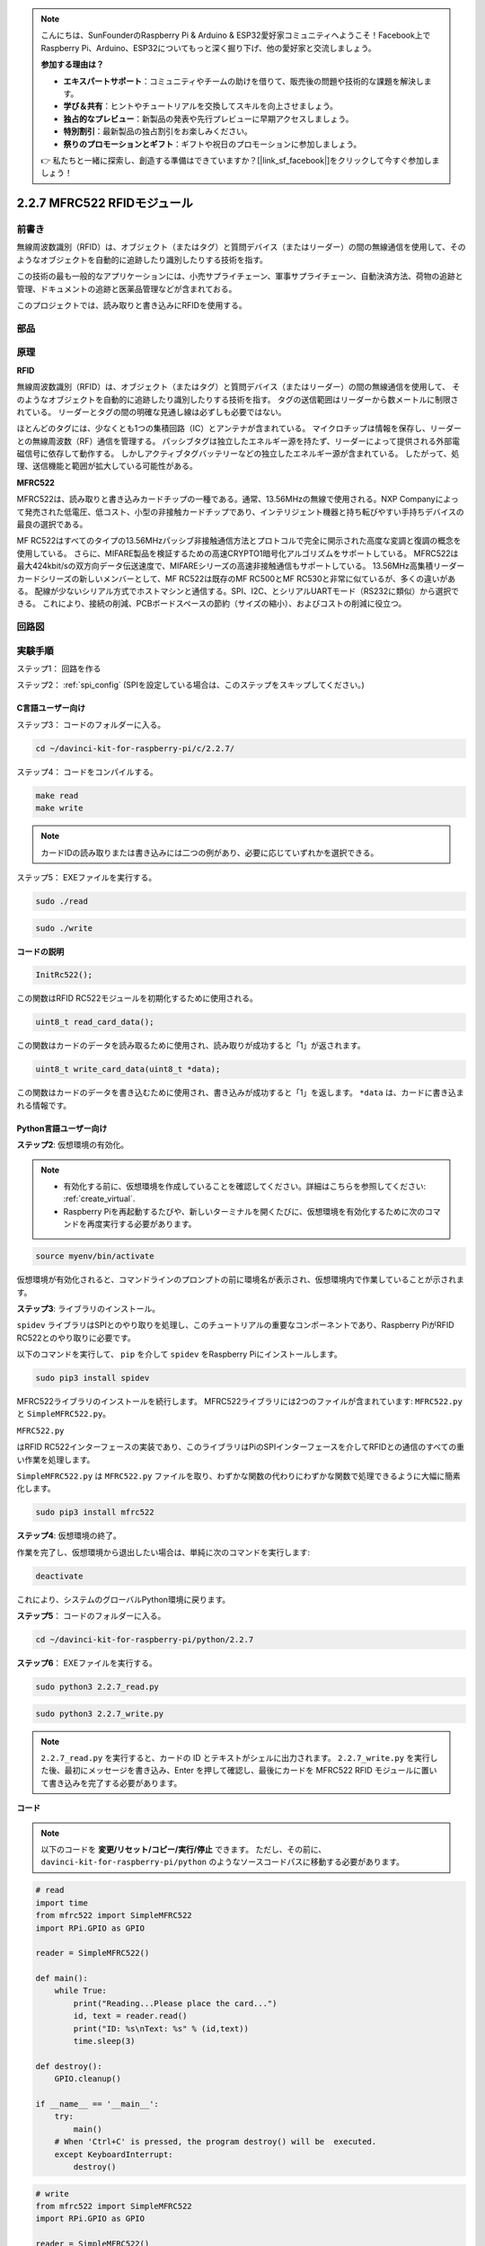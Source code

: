 .. note::

    こんにちは、SunFounderのRaspberry Pi & Arduino & ESP32愛好家コミュニティへようこそ！Facebook上でRaspberry Pi、Arduino、ESP32についてもっと深く掘り下げ、他の愛好家と交流しましょう。

    **参加する理由は？**

    - **エキスパートサポート**：コミュニティやチームの助けを借りて、販売後の問題や技術的な課題を解決します。
    - **学び＆共有**：ヒントやチュートリアルを交換してスキルを向上させましょう。
    - **独占的なプレビュー**：新製品の発表や先行プレビューに早期アクセスしましょう。
    - **特別割引**：最新製品の独占割引をお楽しみください。
    - **祭りのプロモーションとギフト**：ギフトや祝日のプロモーションに参加しましょう。

    👉 私たちと一緒に探索し、創造する準備はできていますか？[|link_sf_facebook|]をクリックして今すぐ参加しましょう！

2.2.7 MFRC522 RFIDモジュール
=============================

前書き
---------------

無線周波数識別（RFID）は、オブジェクト（またはタグ）と質問デバイス（またはリーダー）の間の無線通信を使用して、そのようなオブジェクトを自動的に追跡したり識別したりする技術を指す。

この技術の最も一般的なアプリケーションには、小売サプライチェーン、軍事サプライチェーン、自動決済方法、荷物の追跡と管理、ドキュメントの追跡と医薬品管理などが含まれておる。

このプロジェクトでは、読み取りと書き込みにRFIDを使用する。

部品
----------

.. image:: media/list_2.2.7.png


原理
---------

**RFID**

無線周波数識別（RFID）は、オブジェクト（またはタグ）と質問デバイス（またはリーダー）の間の無線通信を使用して、
そのようなオブジェクトを自動的に追跡したり識別したりする技術を指す。
タグの送信範囲はリーダーから数メートルに制限されている。
リーダーとタグの間の明確な見通し線は必ずしも必要ではない。

ほとんどのタグには、少なくとも1つの集積回路（IC）とアンテナが含まれている。
マイクロチップは情報を保存し、リーダーとの無線周波数（RF）通信を管理する。
パッシブタグは独立したエネルギー源を持たず、リーダーによって提供される外部電磁信号に依存して動作する。
しかしアクティブタグバッテリーなどの独立したエネルギー源が含まれている。
したがって、処理、送信機能と範囲が拡大している可能性がある。

.. image:: media/image230.png


**MFRC522**

MFRC522は、読み取りと書き込みカードチップの一種である。通常、13.56MHzの無線で使用される。NXP Companyによって発売された低電圧、低コスト、小型の非接触カードチップであり、インテリジェント機器と持ち転びやすい手持ちデバイスの最良の選択である。

MF RC522はすべてのタイプの13.56MHzパッシブ非接触通信方法とプロトコルで完全に開示された高度な変調と復調の概念を使用している。
さらに、MIFARE製品を検証するための高速CRYPTO1暗号化アルゴリズムをサポートしている。
MFRC522は最大424kbit/sの双方向データ伝送速度で、MIFAREシリーズの高速非接触通信もサポートしている。
13.56MHz高集積リーダーカードシリーズの新しいメンバーとして、MF RC522は既存のMF RC500とMF RC530と非常に似ているが、多くの違いがある。
配線が少ないシリアル方式でホストマシンと通信する。SPI、I2C、とシリアルUARTモード（RS232に類似）から選択できる。
これにより、接続の削減、PCBボードスペースの節約（サイズの縮小）、およびコストの削減に役立つ。

回路図
-----------------

.. image:: media/image331.png


実験手順
-----------------------

ステップ1： 回路を作る

.. image:: media/image232.png
    :width: 800



ステップ2： :ref:`spi_config` (SPIを設定している場合は、このステップをスキップしてください。)

C言語ユーザー向け
^^^^^^^^^^^^^^^^^^^^

ステップ3： コードのフォルダーに入る。

.. raw:: html

   <run></run>

.. code-block:: 

    cd ~/davinci-kit-for-raspberry-pi/c/2.2.7/

ステップ4： コードをコンパイルする。

.. raw:: html

   <run></run>

.. code-block:: 

    make read
    make write

.. note::
    カードIDの読み取りまたは書き込みには二つの例があり、必要に応じていずれかを選択できる。

ステップ5： EXEファイルを実行する。

.. raw:: html

   <run></run>

.. code-block:: 

    sudo ./read

.. raw:: html

   <run></run>
   
.. code-block:: 

    sudo ./write

**コードの説明**

.. code-block:: c

    InitRc522();

この関数はRFID RC522モジュールを初期化するために使用される。

.. code-block:: c

    uint8_t read_card_data();

この関数はカードのデータを読み取るために使用され、読み取りが成功すると「1」が返されます。

.. code-block:: c

    uint8_t write_card_data(uint8_t *data);

この関数はカードのデータを書き込むために使用され、書き込みが成功すると「1」を返します。 ``*data`` は、カードに書き込まれる情報です。



Python言語ユーザー向け
^^^^^^^^^^^^^^^^^^^^^^^^^

**ステップ2**: 仮想環境の有効化。

.. note::
    
    * 有効化する前に、仮想環境を作成していることを確認してください。詳細はこちらを参照してください: :ref:`create_virtual`.

    * Raspberry Piを再起動するたびや、新しいターミナルを開くたびに、仮想環境を有効化するために次のコマンドを再度実行する必要があります。

.. raw:: html

    <run></run>

.. code-block:: shell

    source myenv/bin/activate

仮想環境が有効化されると、コマンドラインのプロンプトの前に環境名が表示され、仮想環境内で作業していることが示されます。


**ステップ3**: ライブラリのインストール。

``spidev`` ライブラリはSPIとのやり取りを処理し、このチュートリアルの重要なコンポーネントであり、Raspberry PiがRFID RC522とのやり取りに必要です。

以下のコマンドを実行して、 ``pip`` を介して ``spidev`` をRaspberry Piにインストールします。

.. raw:: html

    <run></run>
 
.. code-block::

    sudo pip3 install spidev


MFRC522ライブラリのインストールを続行します。 MFRC522ライブラリには2つのファイルが含まれています: ``MFRC522.py`` と ``SimpleMFRC522.py``。

``MFRC522.py`` 


はRFID RC522インターフェースの実装であり、このライブラリはPiのSPIインターフェースを介してRFIDとの通信のすべての重い作業を処理します。

``SimpleMFRC522.py`` は ``MFRC522.py`` ファイルを取り、わずかな関数の代わりにわずかな関数で処理できるように大幅に簡素化します。

.. raw:: html

    <run></run>
 
.. code-block::

    sudo pip3 install mfrc522


**ステップ4**: 仮想環境の終了。

作業を完了し、仮想環境から退出したい場合は、単純に次のコマンドを実行します:

.. raw:: html

    <run></run>

.. code-block:: shell

    deactivate

これにより、システムのグローバルPython環境に戻ります。


**ステップ5**： コードのフォルダーに入る。

.. raw:: html

    <run></run>
 
.. code-block::

    cd ~/davinci-kit-for-raspberry-pi/python/2.2.7

**ステップ6**： EXEファイルを実行する。

.. raw:: html

   <run></run>

.. code-block::

    sudo python3 2.2.7_read.py

.. raw:: html

   <run></run>

.. code-block::

    sudo python3 2.2.7_write.py

.. note::

    ``2.2.7_read.py`` を実行すると、カードの ID とテキストがシェルに出力されます。
    ``2.2.7_write.py`` を実行した後、最初にメッセージを書き込み、Enter を押して確認し、最後にカードを MFRC522 RFID モジュールに置いて書き込みを完了する必要があります。

**コード**


.. note::

   以下のコードを **変更/リセット/コピー/実行/停止** できます。 ただし、その前に、 ``davinci-kit-for-raspberry-pi/python`` のようなソースコードパスに移動する必要があります。 
      
.. raw:: html

    <run></run>

.. code-block:: python

    # read
    import time
    from mfrc522 import SimpleMFRC522
    import RPi.GPIO as GPIO

    reader = SimpleMFRC522()

    def main():
        while True:
            print("Reading...Please place the card...")
            id, text = reader.read()
            print("ID: %s\nText: %s" % (id,text))
            time.sleep(3)
            
    def destroy():
        GPIO.cleanup()
        
    if __name__ == '__main__':
        try:
            main()
        # When 'Ctrl+C' is pressed, the program destroy() will be  executed.
        except KeyboardInterrupt:
            destroy()

    
.. raw:: html

    <run></run>
        
.. code-block:: python

    # write
    from mfrc522 import SimpleMFRC522
    import RPi.GPIO as GPIO

    reader = SimpleMFRC522()

    def main():
        while True:
            text = input('Please write new data:')
            print("Please place the card to complete writing")
            reader.write(text)
            print("Data writing is complete")
            
    def destroy():
        GPIO.cleanup()
        
    if __name__ == '__main__':
        try:
            main()
        # When 'Ctrl+C' is pressed, the program destroy() will be  executed.
        except KeyboardInterrupt:
            destroy()

**コードの説明**

.. code-block:: python

    reader = SimpleMFRC522()

``SimpleMFRC522()`` クラスをインスタンス化します。

.. code-block:: python

    reader.read()

この機能は、カードデータを読み取るために使用されます。 読み取りが成功すると、IDとテキストが返されます。

.. code-block:: python

    reader.write(text)

この機能は、カードに情報を書き込むために使用されます。「Enter」キーを押して書き込みを終了します。 ``text`` は、カードに書き込まれる情報です。

現象画像
------------------

.. image:: media/image233.jpeg
